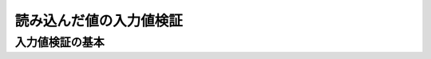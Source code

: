 ======================================
読み込んだ値の入力値検証
======================================

--------------------------------------------------------
入力値検証の基本
--------------------------------------------------------


